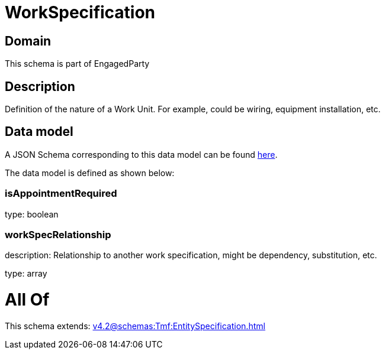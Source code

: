 = WorkSpecification

[#domain]
== Domain

This schema is part of EngagedParty

[#description]
== Description

Definition of the nature of a Work Unit. For example, could be wiring, equipment installation, etc.


[#data_model]
== Data model

A JSON Schema corresponding to this data model can be found https://tmforum.org[here].

The data model is defined as shown below:


=== isAppointmentRequired
type: boolean


=== workSpecRelationship
description: Relationship to another work specification, might be dependency, substitution, etc.


type: array


= All Of 
This schema extends: xref:v4.2@schemas:Tmf:EntitySpecification.adoc[]
